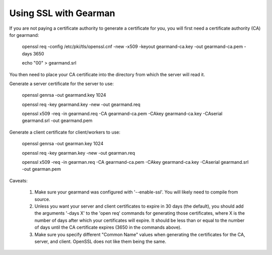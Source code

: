 ======================
Using SSL with Gearman
======================

If you are not paying a certificate authority to generate a certificate for you, you will first need a certificate authority (CA) for gearmand:

   openssl req -config /etc/pki/tls/openssl.cnf -new -x509 -keyout gearmand-ca.key -out gearmand-ca.pem -days 3650 

   echo "00" > gearmand.srl

You then need to place your CA certificate into the directory from which the server will read it.

Generate a server certificate for the server to use:

   openssl genrsa -out gearmand.key 1024 

   openssl req -key gearmand.key -new -out gearmand.req

   openssl x509 -req -in gearmand.req -CA gearmand-ca.pem -CAkey gearmand-ca.key -CAserial gearmand.srl -out gearmand.pem 

Generate a client certificate for client/workers to use:

  openssl genrsa -out gearman.key 1024 

  openssl req -key gearman.key -new -out gearman.req 

  openssl x509 -req -in gearman.req -CA gearmand-ca.pem -CAkey gearmand-ca.key -CAserial gearmand.srl  -out gearman.pem


Caveats:

  1. Make sure your gearmand was configured with '--enable-ssl'. You will likely need to compile from source.

  2. Unless you want your server and client certificates to expire in 30 days (the default), you should add the arguments '-days X' to the 'open req' commands for generating those certificates, where X is the number of days after which your certificates will expire. It should be less than or equal to the number of days until the CA certificate expires (3650 in the commands above).

  3. Make sure you specify different "Common Name" values when generating the certificates for the CA, server, and client. OpenSSL does not like them being the same.
